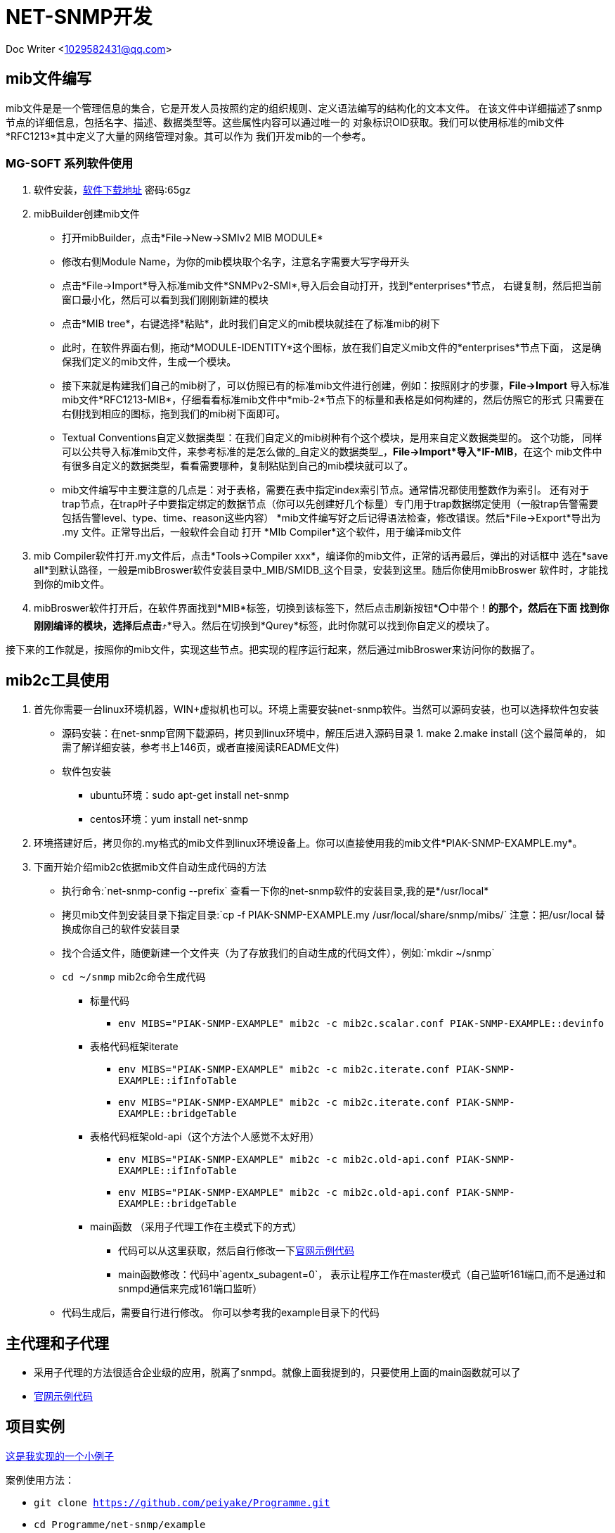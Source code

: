 = NET-SNMP开发

Doc Writer <1029582431@qq.com>

:toc:

== mib文件编写
mib文件是是一个管理信息的集合，它是开发人员按照约定的组织规则、定义语法编写的结构化的文本文件。
  在该文件中详细描述了snmp节点的详细信息，包括名字、描述、数据类型等。这些属性内容可以通过唯一的
  对象标识OID获取。我们可以使用标准的mib文件*RFC1213*其中定义了大量的网络管理对象。其可以作为
  我们开发mib的一个参考。

=== MG-SOFT 系列软件使用

. 软件安装，link:https://pan.baidu.com/s/1n_-rQKDS-_crzxNLQoSrag[软件下载地址]  密码:65gz
. mibBuilder创建mib文件
* 打开mibBuilder，点击*File->New->SMIv2 MIB MODULE*
* 修改右侧Module Name，为你的mib模块取个名字，注意名字需要大写字母开头
* 点击*File->Import*导入标准mib文件*SNMPv2-SMI*,导入后会自动打开，找到*enterprises*节点，
右键复制，然后把当前窗口最小化，然后可以看到我们刚刚新建的模块
* 点击*MIB tree*，右键选择*粘贴*，此时我们自定义的mib模块就挂在了标准mib的树下
* 此时，在软件界面右侧，拖动*MODULE-IDENTITY*这个图标，放在我们自定义mib文件的*enterprises*节点下面，
这是确保我们定义的mib文件，生成一个模块。
* 接下来就是构建我们自己的mib树了，可以仿照已有的标准mib文件进行创建，例如：按照刚才的步骤，*File->Import*
导入标准mib文件*RFC1213-MIB*，仔细看看标准mib文件中*mib-2*节点下的标量和表格是如何构建的，然后仿照它的形式
只需要在右侧找到相应的图标，拖到我们的mib树下面即可。
* Textual Conventions自定义数据类型：在我们自定义的mib树种有个这个模块，是用来自定义数据类型的。 这个功能，
同样可以公共导入标准mib文件，来参考标准的是怎么做的_自定义的数据类型_，*File->Import*导入*IF-MIB*，在这个
mib文件中有很多自定义的数据类型，看看需要哪种，复制粘贴到自己的mib模块就可以了。
* mib文件编写中主要注意的几点是：对于表格，需要在表中指定index索引节点。通常情况都使用整数作为索引。 还有对于
trap节点，在trap叶子中要指定绑定的数据节点（你可以先创建好几个标量）专门用于trap数据绑定使用（一般trap告警需要
包括告警level、type、time、reason这些内容）
*mib文件编写好之后记得语法检查，修改错误。然后*File->Export*导出为 .my 文件。正常导出后，一般软件会自动
打开 *MIb Compiler*这个软件，用于编译mib文件

. mib Compiler软件打开.my文件后，点击*Tools->Compiler xxx*，编译你的mib文件，正常的话再最后，弹出的对话框中
选在*save all*到默认路径，一般是mibBroswer软件安装目录中_MIB/SMIDB_这个目录，安装到这里。随后你使用mibBroswer
软件时，才能找到你的mib文件。
. mibBroswer软件打开后，在软件界面找到*MIB*标签，切换到该标签下，然后点击刷新按钮*⭕️中带个！*的那个，然后在下面
找到你刚刚编译的模块，选择后点击*⤴️*导入。然后在切换到*Qurey*标签，此时你就可以找到你自定义的模块了。

接下来的工作就是，按照你的mib文件，实现这些节点。把实现的程序运行起来，然后通过mibBroswer来访问你的数据了。

== mib2c工具使用

. 首先你需要一台linux环境机器，WIN+虚拟机也可以。环境上需要安装net-snmp软件。当然可以源码安装，也可以选择软件包安装
* 源码安装：在net-snmp官网下载源码，拷贝到linux环境中，解压后进入源码目录 1. make  2.make install (这个最简单的，
  如需了解详细安装，参考书上146页，或者直接阅读README文件)
* 软件包安装
** ubuntu环境：sudo apt-get install net-snmp
** centos环境：yum install net-snmp
. 环境搭建好后，拷贝你的.my格式的mib文件到linux环境设备上。你可以直接使用我的mib文件*PIAK-SNMP-EXAMPLE.my*。
. 下面开始介绍mib2c依据mib文件自动生成代码的方法
* 执行命令:`net-snmp-config --prefix` 查看一下你的net-snmp软件的安装目录,我的是*/usr/local*
* 拷贝mib文件到安装目录下指定目录:`cp -f PIAK-SNMP-EXAMPLE.my /usr/local/share/snmp/mibs/` 注意：把/usr/local
替换成你自己的软件安装目录
* 找个合适文件，随便新建一个文件夹（为了存放我们的自动生成的代码文件），例如:`mkdir ~/snmp`
* `cd ~/snmp` mib2c命令生成代码
** 标量代码
*** `env MIBS="PIAK-SNMP-EXAMPLE" mib2c -c mib2c.scalar.conf PIAK-SNMP-EXAMPLE::devinfo`
** 表格代码框架iterate
*** `env MIBS="PIAK-SNMP-EXAMPLE" mib2c -c mib2c.iterate.conf PIAK-SNMP-EXAMPLE::ifInfoTable`
*** `env MIBS="PIAK-SNMP-EXAMPLE" mib2c -c mib2c.iterate.conf PIAK-SNMP-EXAMPLE::bridgeTable`
** 表格代码框架old-api（这个方法个人感觉不太好用）
*** `env MIBS="PIAK-SNMP-EXAMPLE" mib2c -c mib2c.old-api.conf PIAK-SNMP-EXAMPLE::ifInfoTable`
*** `env MIBS="PIAK-SNMP-EXAMPLE" mib2c -c mib2c.old-api.conf PIAK-SNMP-EXAMPLE::bridgeTable`
** main函数 （采用子代理工作在主模式下的方式）
*** 代码可以从这里获取，然后自行修改一下link:http://www.net-snmp.org/tutorial/tutorial-5/toolkit/demon/example-demon.c[官网示例代码]
*** main函数修改：代码中`agentx_subagent=0`， 表示让程序工作在master模式（自己监听161端口,而不是通过和snmpd通信来完成161端口监听）
* 代码生成后，需要自行进行修改。 你可以参考我的example目录下的代码

== 主代理和子代理

* 采用子代理的方法很适合企业级的应用，脱离了snmpd。就像上面我提到的，只要使用上面的main函数就可以了
* link:http://www.net-snmp.org/tutorial/tutorial-5/toolkit/demon/example-demon.c[官网示例代码]

== 项目实例

link:https://github.com/peiyake/Programme/tree/master/net-snmp/example[这是我实现的一个小例子]

案例使用方法：

* `git clone https://github.com/peiyake/Programme.git`
* `cd Programme/net-snmp/example`
* `mkdir ~/.snmp`
* `cp demomib.conf ~/.snmp/`  这是配置文件
* `make`
* 编译后生成可执行程序snmpdemo，运行:`./snmpdemo`
* 然后拷贝mib文件，*PIAK-SNMP-EXAMPLE.my*,使用mibCompile编译，安装到MG-SOFT软件安装目录
* 在win10上运行mibBroswer软件，找到这个mib，就可以采集节点信息了
* snmpdemo程序每5秒钟发送一个trap到demomib.conf中指定的ip地址。

== 写在最后

首先感谢阅读本文章，希望文中介绍的东西能对你有所帮助。

上述内容均为本人原创，项目案例也是自行编写调试的。如果有问题可以跟我联系<1029582431@qq.com>,如果你加入了
qq群_203127943_,那么可以在里面直接 *@Mr.Piak*来找我，我看到后一定会回复。谢谢！
